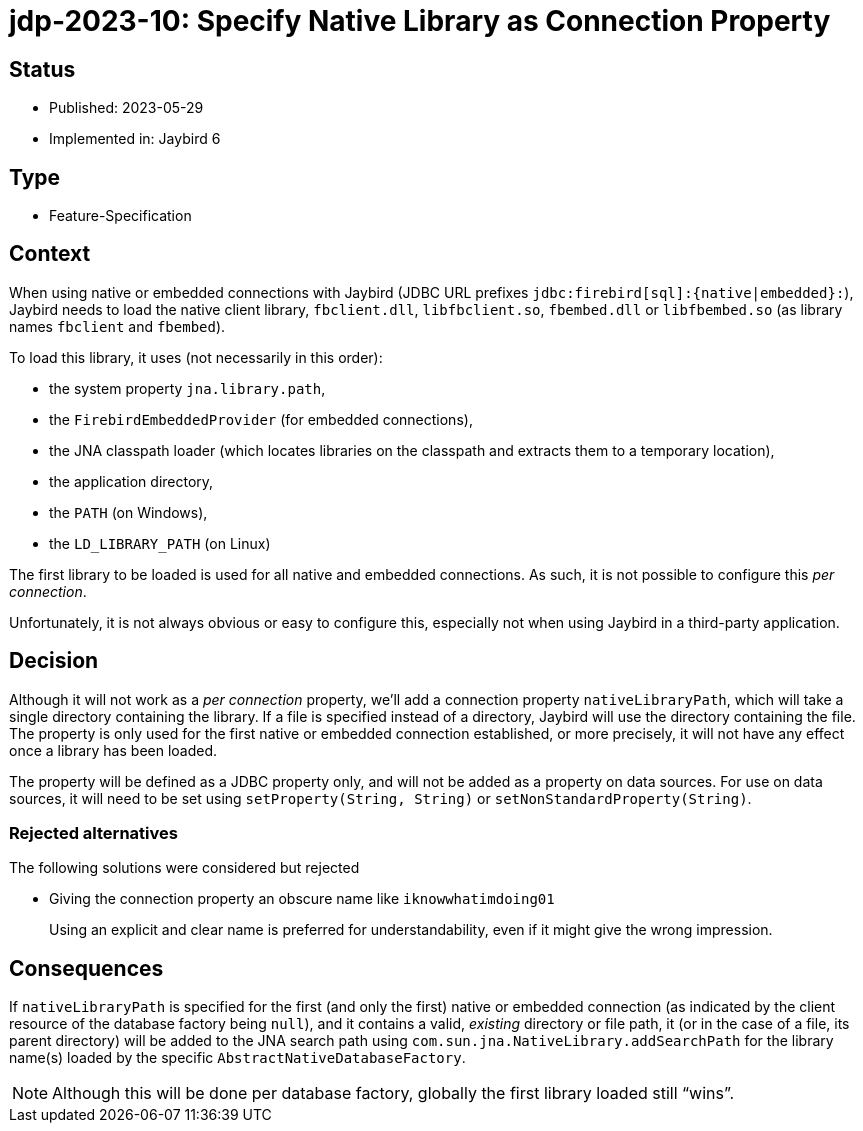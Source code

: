 = jdp-2023-10: Specify Native Library as Connection Property

== Status

* Published: 2023-05-29
* Implemented in: Jaybird 6

== Type

* Feature-Specification

== Context

When using native or embedded connections with Jaybird (JDBC URL prefixes `++jdbc:firebird[sql]:{native|embedded}:++`), Jaybird needs to load the native client library, `fbclient.dll`, `libfbclient.so`, `fbembed.dll` or `libfbembed.so` (as library names `fbclient` and `fbembed`).

To load this library, it uses (not necessarily in this order):

* the system property `jna.library.path`,
* the `FirebirdEmbeddedProvider` (for embedded connections),
* the JNA classpath loader (which locates libraries on the classpath and extracts them to a temporary location),
* the application directory,
* the `PATH` (on Windows),
* the `LD_LIBRARY_PATH` (on Linux)

The first library to be loaded is used for all native and embedded connections.
As such, it is not possible to configure this _per connection_.

Unfortunately, it is not always obvious or easy to configure this, especially not when using Jaybird in a third-party application.

== Decision

Although it will not work as a _per connection_ property, we'll add a connection property `nativeLibraryPath`, which will take a single directory containing the library.
If a file is specified instead of a directory, Jaybird will use the directory containing the file.
The property is only used for the first native or embedded connection established, or more precisely, it will not have any effect once a library has been loaded.

The property will be defined as a JDBC property only, and will not be added as a property on data sources.
For use on data sources, it will need to be set using `setProperty(String, String)` or `setNonStandardProperty(String)`.

=== Rejected alternatives

The following solutions were considered but rejected

* Giving the connection property an obscure name like `iknowwhatimdoing01`
+
Using an explicit and clear name is preferred for understandability, even if it might give the wrong impression.

== Consequences

If `nativeLibraryPath` is specified for the first (and only the first) native or embedded connection (as indicated by the client resource of the database factory being `null`), and it contains a valid, _existing_ directory or file path, it (or in the case of a file, its parent directory) will be added to the JNA search path using `com.sun.jna.NativeLibrary.addSearchPath` for the library name(s) loaded by the specific `AbstractNativeDatabaseFactory`.

NOTE: Although this will be done per database factory, globally the first library loaded still "`wins`".

